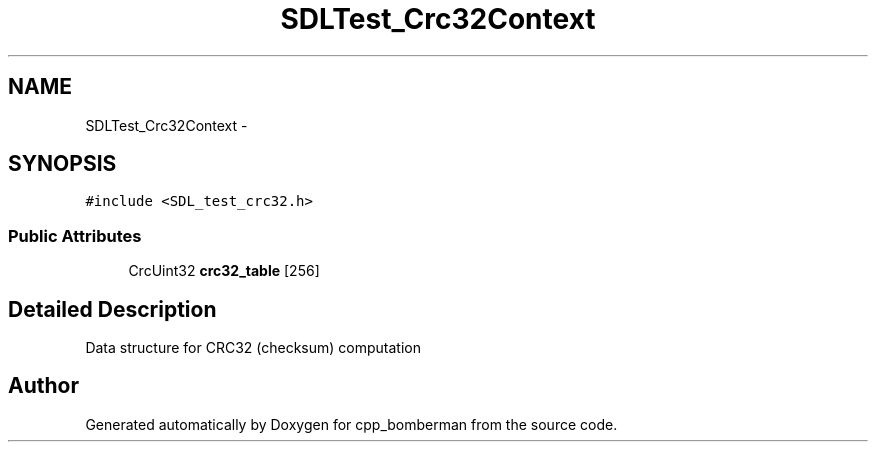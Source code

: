.TH "SDLTest_Crc32Context" 3 "Sun Jun 7 2015" "Version 0.42" "cpp_bomberman" \" -*- nroff -*-
.ad l
.nh
.SH NAME
SDLTest_Crc32Context \- 
.SH SYNOPSIS
.br
.PP
.PP
\fC#include <SDL_test_crc32\&.h>\fP
.SS "Public Attributes"

.in +1c
.ti -1c
.RI "CrcUint32 \fBcrc32_table\fP [256]"
.br
.in -1c
.SH "Detailed Description"
.PP 
Data structure for CRC32 (checksum) computation 

.SH "Author"
.PP 
Generated automatically by Doxygen for cpp_bomberman from the source code\&.
